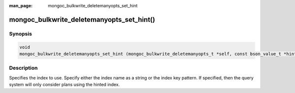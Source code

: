 :man_page: mongoc_bulkwrite_deletemanyopts_set_hint

mongoc_bulkwrite_deletemanyopts_set_hint()
==========================================

Synopsis
--------

.. code-block:: c

   void
   mongoc_bulkwrite_deletemanyopts_set_hint (mongoc_bulkwrite_deletemanyopts_t *self, const bson_value_t *hint);

Description
-----------

Specifies the index to use. Specify either the index name as a string or the index key pattern. If specified, then the
query system will only consider plans using the hinted index.

